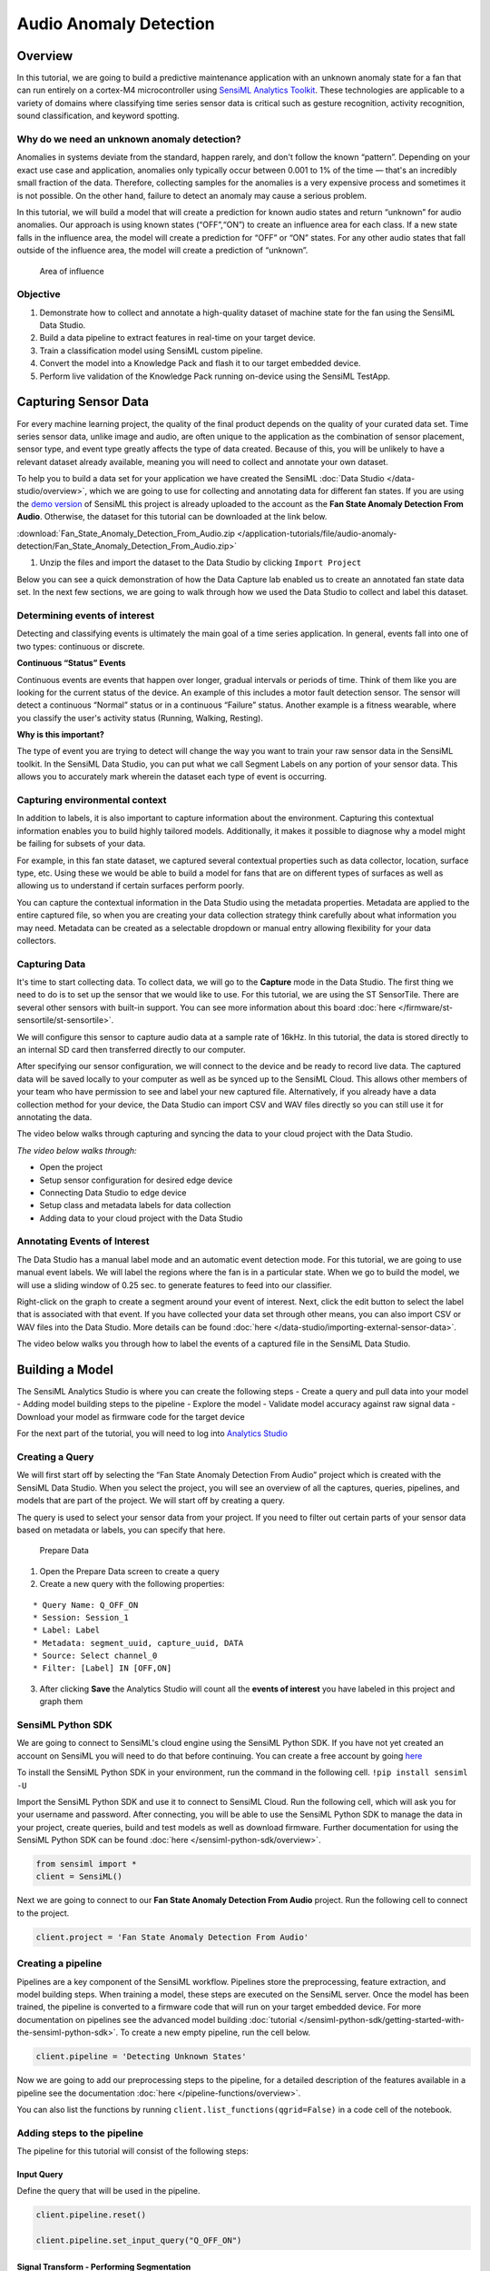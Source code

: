 .. meta::
    :title: Audio Anomaly Detection
    :description: Classification of fan anomalies from microphone signal
    :sensiml:title: Audio Anomaly Detection
    :sensiml:excerpt: In this tutorial, we are going to build a predictive maintenance application with an unknown anomaly state for a fan that can run entirely on a cortex-M4 microcontroller using SensiML Analytics Toolkit.
    :sensiml:image: /documentation/_images/unknown-anomaly-detection-neuron-picture.PNG

Audio Anomaly Detection
=======================

Overview
--------

In this tutorial, we are going to build a predictive maintenance application with an unknown anomaly state for a fan that can run entirely on a cortex-M4 microcontroller using `SensiML Analytics Toolkit <https://sensiml.com/>`__. These technologies are applicable to a variety of domains where classifying time series sensor data is critical such as gesture recognition, activity recognition, sound classification, and keyword spotting.

Why do we need an unknown anomaly detection?
~~~~~~~~~~~~~~~~~~~~~~~~~~~~~~~~~~~~~~~~~~~~

Anomalies in systems deviate from the standard, happen rarely, and don't follow the known “pattern”. Depending on your exact use case and application, anomalies only typically occur between 0.001 to 1% of the time — that's an incredibly small fraction of the data. Therefore, collecting samples for the anomalies is a very expensive process and sometimes it is not possible. On the other hand, failure to detect an anomaly may cause a serious problem.

In this tutorial, we will build a model that will create a prediction for known audio states and return “unknown” for audio anomalies. Our approach is using known states (“OFF”,“ON”) to create an influence area for each class. If a new state falls in the influence area, the model will create a prediction for “OFF” or “ON” states. For any other audio states that fall outside of the influence area, the model will create a prediction of “unknown”.

.. figure:: img/unknown-anomaly-detection-neuron-picture.PNG
   :alt: Area of influence
   :width: 600px
   :height: 350px

   Area of influence

Objective
~~~~~~~~~

1. Demonstrate how to collect and annotate a high-quality dataset of machine state for the fan using the SensiML Data Studio.
2. Build a data pipeline to extract features in real-time on your target device.
3. Train a classification model using SensiML custom pipeline.
4. Convert the model into a Knowledge Pack and flash it to our target embedded device.
5. Perform live validation of the Knowledge Pack running on-device using the SensiML TestApp.

Capturing Sensor Data
---------------------

For every machine learning project, the quality of the final product depends on the quality of your curated data set. Time series sensor data, unlike image and audio, are often unique to the application as the combination of sensor placement, sensor type, and event type greatly affects the type of data created. Because of this, you will be unlikely to have a relevant dataset already available, meaning you will need to collect and annotate your own dataset.

To help you to build a data set for your application we have created the SensiML :doc:`Data Studio </data-studio/overview>`, which we are going to use for collecting and annotating data for different fan states. If you are using the `demo version <https://app.sensiml.cloud/demo>`__ of SensiML this project is already uploaded to the account as the **Fan State Anomaly Detection From Audio**. Otherwise, the dataset for this tutorial can be downloaded at the link below.

:download:`Fan_State_Anomaly_Detection_From_Audio.zip </application-tutorials/file/audio-anomaly-detection/Fan_State_Anomaly_Detection_From_Audio.zip>`

1. Unzip the files and import the dataset to the Data Studio by clicking ``Import Project``

Below you can see a quick demonstration of how the Data Capture lab enabled us to create an annotated fan state data set. In the next few sections, we are going to walk through how we used the Data Studio to collect and label this dataset.

Determining events of interest
~~~~~~~~~~~~~~~~~~~~~~~~~~~~~~

Detecting and classifying events is ultimately the main goal of a time series application. In general, events fall into one of two types: continuous or discrete.

**Continuous “Status” Events**

Continuous events are events that happen over longer, gradual intervals or periods of time. Think of them like you are looking for the current status of the device. An example of this includes a motor fault detection sensor. The sensor will detect a continuous “Normal” status or in a continuous “Failure” status. Another example is a fitness wearable, where you classify the user's activity status (Running, Walking, Resting).

**Why is this important?**

The type of event you are trying to detect will change the way you want to train your raw sensor data in the SensiML toolkit. In the SensiML Data Studio, you can put what we call Segment Labels on any portion of your sensor data. This allows you to accurately mark wherein the dataset each type of event is occurring.

Capturing environmental context
~~~~~~~~~~~~~~~~~~~~~~~~~~~~~~~

In addition to labels, it is also important to capture information about the environment. Capturing this contextual information enables you to build highly tailored models. Additionally, it makes it possible to diagnose why a model might be failing for subsets of your data.

For example, in this fan state dataset, we captured several contextual properties such as data collector, location, surface type, etc. Using these we would be able to build a model for fans that are on different types of surfaces as well as allowing us to understand if certain surfaces perform poorly.

You can capture the contextual information in the Data Studio using the metadata properties. Metadata are applied to the entire captured file, so when you are creating your data collection strategy think carefully about what information you may need. Metadata can be created as a selectable dropdown or manual entry allowing flexibility for your data collectors.

Capturing Data
~~~~~~~~~~~~~~

It's time to start collecting data. To collect data, we will go to the **Capture** mode in the Data Studio. The first thing we need to do is to set up the sensor that we would like to use. For this tutorial, we are using the ST SensorTile. There are several other sensors with built-in support. You can see more information about this board :doc:`here </firmware/st-sensortile/st-sensortile>`.

We will configure this sensor to capture audio data at a sample rate of 16kHz. In this tutorial, the data is stored directly to an internal SD card then transferred directly to our computer.

After specifying our sensor configuration, we will connect to the device and be ready to record live data. The captured data will be saved locally to your computer as well as be synced up to the SensiML Cloud. This allows other members of your team who have permission to see and label your new captured file. Alternatively, if you already have a data collection method for your device, the Data Studio can import CSV and WAV files directly so you can still use it for annotating the data.

The video below walks through capturing and syncing the data to your cloud project with the Data Studio.

*The video below walks through:*

-  Open the project
-  Setup sensor configuration for desired edge device
-  Connecting Data Studio to edge device
-  Setup class and metadata labels for data collection
-  Adding data to your cloud project with the Data Studio

.. raw:: html

    <iframe width="750" height="450" src="https://www.youtube.com/embed/3Mg5qrac18Y?autoplay=0&rel=0&version=3&&loop=1" frameborder="0"></iframe>

Annotating Events of Interest
~~~~~~~~~~~~~~~~~~~~~~~~~~~~~

The Data Studio has a manual label mode and an automatic event detection mode. For this tutorial, we are going to use manual event labels. We will label the regions where the fan is in a particular state. When we go to build the model, we will use a sliding window of 0.25 sec. to generate features to feed into our classifier.

Right-click on the graph to create a segment around your event of interest. Next, click the edit button to select the label that is associated with that event. If you have collected your data set through other means, you can also import CSV or WAV files into the Data Studio. More details can be found :doc:`here </data-studio/importing-external-sensor-data>`.

The video below walks you through how to label the events of a captured file in the SensiML Data Studio.

.. raw:: html

    <iframe width="750" height="450" src="https://www.youtube.com/embed/Ikv0oIQDaOA?autoplay=0&rel=0&version=3&&loop=1" frameborder="0"></iframe>

Building a Model
----------------

The SensiML Analytics Studio is where you can create the following steps
- Create a query and pull data into your model - Adding model building steps to the pipeline - Explore the model - Validate model accuracy against raw signal data - Download your model as firmware code for the target device

For the next part of the tutorial, you will need to log into `Analytics Studio <https://app.sensiml.cloud/>`__

Creating a Query
~~~~~~~~~~~~~~~~

We will first start off by selecting the “Fan State Anomaly Detection From Audio” project which is created with the SensiML Data Studio. When you select the project, you will see an overview of all the captures, queries, pipelines, and models that are part of the project. We will start off by creating a query.

The query is used to select your sensor data from your project. If you need to filter out certain parts of your sensor data based on metadata or labels, you can specify that here.

.. figure:: img/unknown-anomaly-detection-prepare-data-1.PNG
   :alt: Prepare Data
   :width: 800px
   :height: 285px

   Prepare Data

1. Open the Prepare Data screen to create a query
2. Create a new query with the following properties:

::

   * Query Name: Q_OFF_ON
   * Session: Session_1
   * Label: Label
   * Metadata: segment_uuid, capture_uuid, DATA
   * Source: Select channel_0
   * Filter: [Label] IN [OFF,ON]

3. After clicking **Save** the Analytics Studio will count all the **events of interest** you have labeled in this project and graph them

SensiML Python SDK
~~~~~~~~~~~~~~~~~~

We are going to connect to SensiML's cloud engine using the SensiML Python SDK. If you have not yet created an account on SensiML you will need to do that before continuing. You can create a free account by going `here <https://sensiml.com/plans/community-edition/>`__

To install the SensiML Python SDK in your environment, run the command in the following cell. ``!pip install sensiml -U``

Import the SensiML Python SDK and use it to connect to SensiML Cloud. Run the following cell, which will ask you for your username and password. After connecting, you will be able to use the SensiML Python SDK to manage the data in your project, create queries, build and test models as well as download firmware. Further documentation for using the SensiML Python SDK can be found :doc:`here </sensiml-python-sdk/overview>`.

.. code:: ipython3

    from sensiml import *
    client = SensiML()



.. raw:: html

    <style>.container { width:90% !important; }</style>


Next we are going to connect to our **Fan State Anomaly Detection From
Audio** project. Run the following cell to connect to the project.

.. code:: ipython3

    client.project = 'Fan State Anomaly Detection From Audio'

Creating a pipeline
~~~~~~~~~~~~~~~~~~~

Pipelines are a key component of the SensiML workflow. Pipelines store the preprocessing, feature extraction, and model building steps. When training a model, these steps are executed on the SensiML server. Once the model has been trained, the pipeline is converted to a firmware code that will run on your target embedded device. For more documentation on pipelines see the advanced model building :doc:`tutorial </sensiml-python-sdk/getting-started-with-the-sensiml-python-sdk>`. To create a new empty pipeline, run the cell below.

.. code:: ipython3

    client.pipeline = 'Detecting Unknown States'

Now we are going to add our preprocessing steps to the pipeline, for a detailed description of the features available in a pipeline see the documentation :doc:`here </pipeline-functions/overview>`.

You can also list the functions by running ``client.list_functions(qgrid=False)`` in a code cell of the notebook.

Adding steps to the pipeline
~~~~~~~~~~~~~~~~~~~~~~~~~~~~

The pipeline for this tutorial will consist of the following steps:

Input Query
^^^^^^^^^^^

Define the query that will be used in the pipeline.

.. code:: ipython3

    client.pipeline.reset()
    
    client.pipeline.set_input_query("Q_OFF_ON")

Signal Transform - Performing Segmentation
^^^^^^^^^^^^^^^^^^^^^^^^^^^^^^^^^^^^^^^^^^

The next step is to segment our data into windows which we can perform recognition on. For periodic events, we want to use the Windowing Transform. Delta is the sliding window overlap. Setting delta to the same value as the window size means that there is no overlap in our segmented windows.

Different window sizes can lead to better models. Since We will use MFCC features (it accept the time series <= 400 time points), we will set the window_size and delta to 400.

.. code:: ipython3

    client.pipeline.add_transform("Windowing", params={"window_size": 400, "delta": 400})

Segment Transform - Strip
^^^^^^^^^^^^^^^^^^^^^^^^^

This transform shifts the entire signal towards 'mean' or 'min' before calling the feature generation and classification. In this tutorial we will use the mean options.

.. code:: ipython3

    client.pipeline.add_transform(
        "Strip", params={"input_columns": ["channel_0"], "type": "mean"}
    )

Feature Vector Generation
^^^^^^^^^^^^^^^^^^^^^^^^^

At this point, we are ready to generate a feature vector from our segments. Feature generators are algorithms to extract relevant feature vectors for model building. In this tutorial we will use MFCC features and set cepstra count to 10. Details of the features can be found :doc:`here </pipeline-functions/feature-generators>`.

Why do we need MFCC features ?
''''''''''''''''''''''''''''''

MFCCs are the Mel Frequency Cepstral Coefficients. MFCC takes into account audio perception for sensitivity at appropriate frequencies by converting the conventional frequency to Mel Scale. Therefore, It is quite suitable for audio (frequency based) recognition tasks.

.. code:: ipython3

    client.pipeline.add_feature_generator(
        [
            {
                "name": "MFCC",
                "params": {
                    "columns": ["channel_0"],
                    "sample_rate": 16000,
                    "cepstra_count": 5,
                },
            }
        ]
    )

Feature Transform - Isolation Forest Filtering
^^^^^^^^^^^^^^^^^^^^^^^^^^^^^^^^^^^^^^^^^^^^^^

Removing the outliers and noisy data is useful to improve the robustness of the model. In this tutorial, we will use the Isolation Forest Filtering. List of filters can be found :doc:`here </pipeline-functions/samplers>`

.. code:: ipython3

    client.pipeline.add_transform("Isolation Forest Filtering")

Feature Transform - Feature Cascade
^^^^^^^^^^^^^^^^^^^^^^^^^^^^^^^^^^^

Feature Cascade is a particular case of ensemble learning based on the concatenation of features from consecutive sub segments (cascade). By using all the information collected from each cascade, a model can be created for longer time frames. In “Signal Transform - Performing Segmentation” step, we used segment size of 400 time points (0.025 sec. time frame) which may cause lots of variance with a sample size of 16kHz data. Thus, we need to use longer time frames such as 0.25 sec. One way to achieve that using Feature Cascade with 10 cascades. (10 \* 400 = 4000 time points ==> 0.25 sec. time frame)

.. code:: ipython3

    client.pipeline.add_transform("Feature Cascade", params={"num_cascades": 10, "slide": True})

Feature Transform - Min Max Scale
^^^^^^^^^^^^^^^^^^^^^^^^^^^^^^^^^

Our classifiers are optimized for performance and memory usage to fit on resource constrained devices. Because of this we scale the features in the feature vector to be a single byte each so we need to add the Min Max Scale transform to the pipeline. This function will scale the features in the feature vector to have values between 0 and 255.

.. code:: ipython3

    client.pipeline.add_transform("Min Max Scale")

Classification Algorithm
^^^^^^^^^^^^^^^^^^^^^^^^

Classification algorithms take a feature vector as an input and return a classification based on a pre-defined model. The SensiML toolkit supports a variety of classifiers, for this tutorial we will use a classifier with an RBF activation and distance mode of L1.

Why do we need RBF ?
''''''''''''''''''''

This is a classifier that can create a prediction for “unknown” state. It limits the area of interest with the borders of the known data clusters.

.. code:: ipython3

    client.pipeline.set_classifier(
        "PME",
        params={
            "classification_mode": "RBF",
            "distance_mode": "L1",        
        },
    )

Training Algorithms
^^^^^^^^^^^^^^^^^^^

The training algorithm attempts to optimize the number of neurons and their locations in order to create the best model. We are using the training algorithm “Hierarchical Clustering with Neuron Optimization,” which uses a clustering algorithm to optimize a neurons placement in the feature space.

Number of neurons may require tuning based on the number of different
classes in the data set.

.. code:: ipython3

    client.pipeline.set_training_algorithm(
        "Hierarchical Clustering with Neuron Optimization",
        params={"number_of_neurons": 4, "cluster_method": "kmeans"},
    )
    

Validation Methods
^^^^^^^^^^^^^^^^^^

Validation methods are used to check the robustness and accuracy of a model and diagnose if a model is overfitting or underfitting. Since we are trying to create a prediction for unknown states, we want to cover all known states by limiting the influence field with known data. Therefore we will use validation method with a “recall” option. More details regarding the validation methods can be found :doc:`here </pipeline-functions/validation-algorithms>`

.. code:: ipython3

    client.pipeline.set_validation_method("Recall")
    client.pipeline.set_tvo({"validation_seed": 0})

Execute the Pipeline
^^^^^^^^^^^^^^^^^^^^

The final step is where the pipeline is sent to the SensiML Cloud Engine for execution, once the job is completed the results will be returned to you as a model object.

.. code:: ipython3

    results, stats = client.pipeline.execute()


.. parsed-literal::

    Executing Pipeline with Steps:
    
    ------------------------------------------------------------------------
     0.     Name: Q_OFF_ON                  		Type: query                    
    ------------------------------------------------------------------------
    ------------------------------------------------------------------------
     1.     Name: Windowing                 		Type: segmenter                
    ------------------------------------------------------------------------
    ------------------------------------------------------------------------
     2.     Name: Strip                     		Type: transform                
    ------------------------------------------------------------------------
    ------------------------------------------------------------------------
     3.     Name: generator_set             		Type: generatorset             
    ------------------------------------------------------------------------
    ------------------------------------------------------------------------
     4.     Name: Isolation Forest Filtering 		Type: sampler                  
    ------------------------------------------------------------------------
    ------------------------------------------------------------------------
     5.     Name: Feature Cascade           		Type: transform                
    ------------------------------------------------------------------------
    ------------------------------------------------------------------------
     6.     Name: Min Max Scale             		Type: transform                
    ------------------------------------------------------------------------
    ------------------------------------------------------------------------
     7.     Name: tvo                       		Type: tvo                      
    ------------------------------------------------------------------------
    	Classifier: PME
    		classification_mode: RBF
    		distance_mode: L1
    		max_aif: 16384
    		min_aif: 2
    		num_channels: 1
    		reinforcement_learning: False
    		reserved_patterns: 0
    
    	Training Algo: Hierarchical Clustering with Neuron Optimization
    		aif_method: max
    		centroid_calculation: robust
    		cluster_method: kmeans
    		flip: 1
    		linkage_method: average
    		max_number_of_weak_vector: 1
    		min_number_of_dominant_vector: 3
    		number_of_neurons: 4
    		singleton_aif: 0
    
    	Validation Method: Recall
    
    
    ------------------------------------------------------------------------
    
    
    
    Results Retrieved... Execution Time: 0 min. 57 sec.
    

Model summary
~~~~~~~~~~~~~

After executing the pipeline, the cloud computes a model summary as well as a confusion matrix. The model summary gives a quick overview of the model performance so we can see what the accuracy of the quantized model was across our data set.

.. code:: ipython3

    results.summarize()


.. parsed-literal::

    TRAINING ALGORITHM: Hierarchical Clustering with Neuron Optimization
    VALIDATION METHOD:  Recall
    CLASSIFIER:         PME
    
    AVERAGE METRICS:
                     F1_SCORE:  100.0  std: 0.00
                    PRECISION:  100.0  std: 0.00
                  SENSITIVITY:  100.0  std: 0.00
    
    --------------------------------------
    
    RECALL MODEL RESULTS : SET VALIDATION
    
    MODEL INDEX: Fold 0
                     F1_SCORE:    train: 100.00  validation: 100.00  
                  SENSITIVITY:    train: 99.99  validation: 99.99  
    
    

Confusion matrix
~~~~~~~~~~~~~~~~

The confusion matrix provides information not only about the accuracy but also what sort of misclassifications occurred. The confusion matrix is often one of the best ways to understand how your model is performing, as you can see which classes are difficult to distinguish between. The confusion matrix here also includes the Sensitivity and Positive Predictivity for each class along with the overall accuracy.

.. code:: ipython3

    model = results.configurations[0].models[0]
    cm = model.confusion_matrix_stats
    cm['validation'].confusion_matrix_data_frame




.. raw:: html

    <div>
    <style scoped>
        .dataframe tbody tr th:only-of-type {
            vertical-align: middle;
        }
    
        .dataframe tbody tr th {
            vertical-align: top;
        }
    
        .dataframe thead th {
            text-align: right;
        }
    </style>
    <table border="1" class="dataframe">
      <thead>
        <tr style="text-align: right;">
          <th></th>
          <th>ClassIn</th>
          <th>OFF</th>
          <th>ON</th>
          <th>UNK</th>
          <th>UNC</th>
          <th>Support</th>
          <th>Sens(%)</th>
        </tr>
      </thead>
      <tbody>
        <tr>
          <th>0</th>
          <td>OFF</td>
          <td>7323.0</td>
          <td>0.0</td>
          <td>0.0</td>
          <td>0.0</td>
          <td>7323</td>
          <td>100.000000</td>
        </tr>
        <tr>
          <th>1</th>
          <td>ON</td>
          <td>0.0</td>
          <td>10759.0</td>
          <td>2.0</td>
          <td>0.0</td>
          <td>10761</td>
          <td>99.981414</td>
        </tr>
        <tr>
          <th>2</th>
          <td>UNK</td>
          <td>0.0</td>
          <td>0.0</td>
          <td>0.0</td>
          <td>0.0</td>
          <td>0</td>
          <td>NaN</td>
        </tr>
        <tr>
          <th>3</th>
          <td>Total</td>
          <td>7323.0</td>
          <td>10759.0</td>
          <td>2.0</td>
          <td>0.0</td>
          <td>18084</td>
          <td>0.000000</td>
        </tr>
        <tr>
          <th>4</th>
          <td>PosPred(%)</td>
          <td>100.0</td>
          <td>100.0</td>
          <td>NaN</td>
          <td>0.0</td>
          <td>Acc(%)</td>
          <td>99.988940</td>
        </tr>
      </tbody>
    </table>
    </div>



Saving the Model
~~~~~~~~~~~~~~~~

Finally, we save the model knowledge pack with a name. This tells the server to persist the model. Models that you persist can be retrieved and viewed in the Analytics Studio in the future. Models that are not saved will be deleted when the pipeline is rerun.

.. code:: ipython3

    model.knowledgepack.save("Unknown_Anomaly_Detection")


.. parsed-literal::

    Knowledgepack 'Unknown_Anomaly_Detection' updated.
    

Exploring the Created Models
~~~~~~~~~~~~~~~~~~~~~~~~~~~~

In the Explore Model tab, you can get more information about the models that were generated. In this tab you can find the following options:

-  Model Visualization
-  Confusion Matrix
-  Feature Summary
-  Model Summary
-  Pipeline Summary
-  Knowledge Pack Summary

After selecting your pipeline and a model to explore, you can see the performance of your model in confusion matrix that describes how well the model performed at recognizing each class based on validation data. If the selected model is a hierarchical model, the structure of the model and sub-models can be seen in the explore model tab as shown below.

.. figure:: img/unknown-anomaly-detection-explore-model.PNG
   :alt: Explore The Model
   :width: 800px
   :height: 432px

   Explore The Model

Testing a Model in the Analytics Studio
---------------------------------------

Before you flash the model to the device, you can test the model using the Test Model tab. You can test against any of the captured data files. To do this:

1. Go to the Explore Model tab of the Analytics Studio.
2. Select the pipeline you built the model with.
3. Select the model you want to test.
4. Select any of the capture files in the Project.
5. Click RUN to classify that capture using the selected model.

The model will be compiled in the SensiML Cloud and the output of the model will be returned. The graph shows the segment start and segment classified for all the detected events.

.. figure:: img/unknown-anomaly-detection-monitoring-test-model.PNG
   :alt: Test Model
   :width: 800px
   :height: 575px

   Test Model

Our model is trained with 'OFF' and 'ON' audio states. We tested our model with known ('OFF', 'ON') and unknown states (TAPPING, FAN_GUARDS and BLADE FAULT). Our model is able to create a prediction for the known audio states which are OFF and ON. Also it creates a prediction for all other audio states as “unknown”.

Results
~~~~~~~

Our model successfully creates a prediction for known and unknown states.

Running a Model On Your Device
------------------------------

Downloading the Knowledge Pack
~~~~~~~~~~~~~~~~~~~~~~~~~~~~~~

Now that we have validated our model it is time for a live test. To build the firmware for your specific device go to the Download Model tab of the Analytics Studio. We support the compiled binaries for our target platforms which include fully configured sensors and classification reporting over BLE. We also provide compiled libraries that can be integrated into your application. For enterprise customers, you will have full access to the SDK and can take the compiled models and modify or optimize them for your target devices.

If you are using the community edition of SensiML you can download the firmware binary or library for your device. Head over to the `Analytics Studio <https://app.sensiml.cloud>`__ to download your model and flash it to the device. To download the firmware for this tutorial

1. Go to the **Download Model** tab of the Analytics Studio
2. Select the pipeline and model you want to download
3. Select the HW platform **ST SensorTile**
4. Select Format **Binary**
5. To turn on debug output check Advanced Settings and set **Debug** to    True
6. Click on Output and add **BLE** as an option as well which enables    uart output over serial
7. Click Download and the model will be compiled and downloaded to your    computer.
8. Unzip the downloaded file and flash to your device.

.. figure:: img/unknown-anomaly-detection-download-model.PNG
   :alt: Download The Model
   :width: 800px
   :height: 300px

   Download The Model

After downloading the Knowledge Pack, follow the instructions associated with your firmware for flashing it. We have flashing instructions for our supported boards :doc:`here </knowledge-packs/flashing-a-knowledge-pack-to-an-embedded-device>`.

Live test using SensiML TestApp
-------------------------------

Being able to rapidly iterate on your model is critical when developing an application that uses machine learning. To facilitate validating in the field, we provide the `SensiML TestApp <https://play.google.com/store/apps/details?id=com.sensiml.suite.testapp&hl=en_US>`__. The TestApp allows you to connect to your microcontroller over Bluetooth and see the classification results live as they are generated by Knowledge Pack running on the microcontroller.

The TestApp also has some nice features, such as the ability to load the class-map, associate images with results, see the history, and apply a majority voting post-processing filter. Documentation on how to use the TestApp can be found :doc:`here </testapp/running-a-model-on-your-embedded-device>`. In this example, we have loaded the TestApp with images of the different machine states to detect. As the machine changes state, the results will be displayed in the TestApp along with the picture and class name.

.. raw:: html

    <iframe width="750" height="450" src="https://www.youtube.com/embed/mX4CX0HGchU?autoplay=0&rel=0&version=3&&loop=1" frameborder="0"></iframe>

Summary
-------

We hope you enjoyed this tutorial using SensiML Analytics Toolkit. In this tutorial we have covered how to:

1. Collect and annotate a high-quality data set.
2. Build a pipeline using SensiML.
3. Use the SensiML TestApp to perform live validation of the model    running on the device.

For more information about SensiML visit our website. To work with us to enable you to build your application get in `touch with us <https://sensiml.com/contact/>`__.

`SensiML <https://sensiml.com>`__
~~~~~~~~~~~~~~~~~~~~~~~~~~~~~~~~~

SensiML enables developers to quickly and easily create machine learning models that run locally on resource-constrained edge devices. SensiML SaaS provides an end to end solution from collecting and annotating a high-quality sensor time-series data set, to analyzing and building data models using AutoML, and finally generating firmware that will run on your target device.
